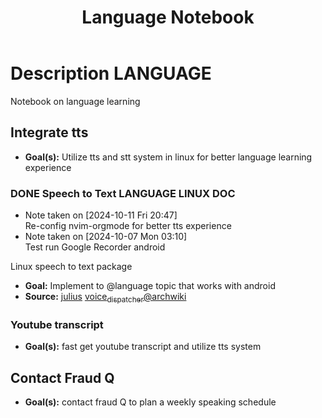 #+TITLE: Language Notebook

* Description :LANGUAGE:

Notebook on language learning

** Integrate tts

- *Goal(s):*  Utilize tts and stt system in linux for better language learning experience

*** DONE Speech to Text :LANGUAGE:LINUX:DOC:
CLOSED: [2024-10-15 Tue 19:56]
- Note taken on [2024-10-11 Fri 20:47] \\
  Re-config nvim-orgmode for better tts experience
- Note taken on [2024-10-07 Mon 03:10] \\
  Test run Google Recorder android

Linux speech to text package
- *Goal:* Implement to @language topic that works with android
- *Source:*  [[https://github.com/julius-speech/julius][julius]]  [[https://wiki.archlinux.org/title/Speech_dispatcher][voice_dispatcher@archwiki]]

*** Youtube transcript

- *Goal(s):* fast get youtube transcript and utilize tts system 

** Contact Fraud Q

- *Goal(s):* contact fraud Q to plan a weekly speaking schedule
